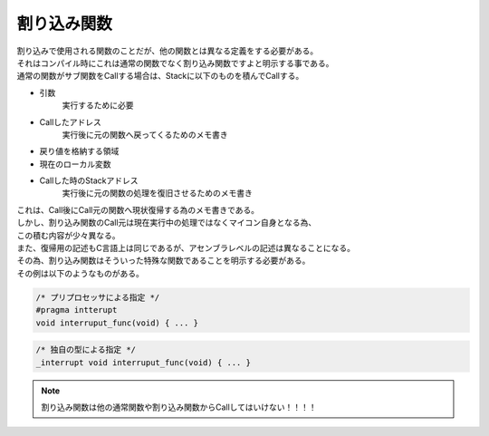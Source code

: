 

.. index:: 割り込み関数

.. _割り込み関数:

割り込み関数
==================
| 割り込みで使用される関数のことだが、他の関数とは異なる定義をする必要がある。
| それはコンパイル時にこれは通常の関数でなく割り込み関数ですよと明示する事である。
| 通常の関数がサブ関数をCallする場合は、Stackに以下のものを積んでCallする。

* 引数
    実行するために必要

* Callしたアドレス
    実行後に元の関数へ戻ってくるためのメモ書き

* 戻り値を格納する領域
* 現在のローカル変数
* Callした時のStackアドレス
    実行後に元の関数の処理を復旧させるためのメモ書き

| これは、Call後にCall元の関数へ現状復帰する為のメモ書きである。
| しかし、割り込み関数のCall元は現在実行中の処理ではなくマイコン自身となる為、
| この積む内容が少々異なる。
| また、復帰用の記述もC言語上は同じであるが、アセンブラレベルの記述は異なることになる。
| その為、割り込み関数はそういった特殊な関数であることを明示する必要がある。
| その例は以下のようなものがある。

.. code-block:: c

    /* プリプロセッサによる指定 */
    #pragma intterupt
    void interruput_func(void) { ... }

.. code-block:: c

    /* 独自の型による指定 */
    _interrupt void interruput_func(void) { ... }

.. note::
    割り込み関数は他の通常関数や割り込み関数からCallしてはいけない！！！！
